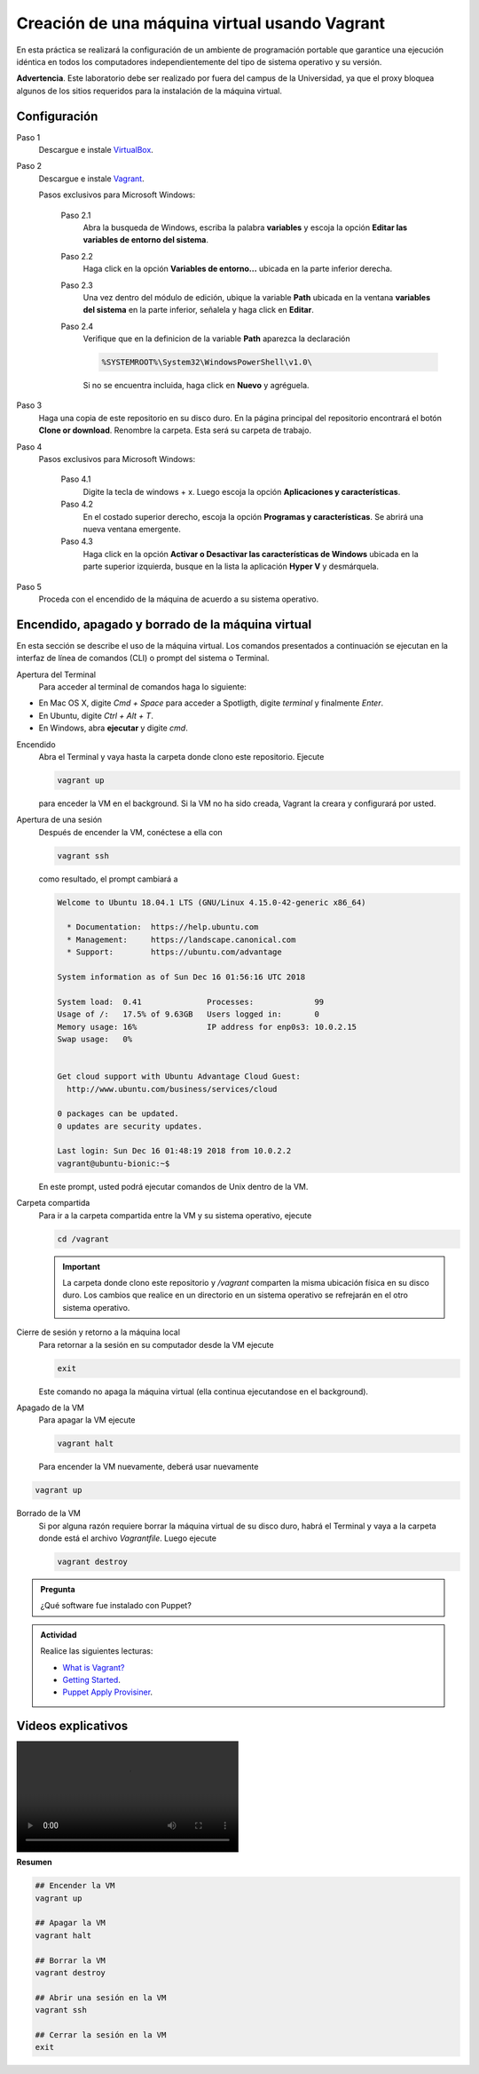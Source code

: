Creación de una máquina virtual usando Vagrant
=============================================================

En esta práctica se realizará la configuración de un ambiente de
programación portable que garantice una ejecución idéntica en todos los
computadores independientemente del tipo de sistema operativo y su versión.

**Advertencia**. Este laboratorio debe ser realizado por fuera del campus
de la Universidad, ya que el proxy bloquea algunos de los sitios requeridos 
para la instalación de la máquina virtual.


Configuración
-------------

Paso 1
  Descargue e instale `VirtualBox  <https://www.virtualbox.org/wiki/Downloads>`_.

Paso 2
  Descargue e instale `Vagrant <https://www.vagrantup.com/downloads.html>`_.

  Pasos exclusivos para Microsoft Windows:

      Paso 2.1
        Abra la busqueda de Windows, escriba la palabra **variables** y escoja
        la opción **Editar las variables de entorno del sistema**.

      Paso 2.2
        Haga click en la opción **Variables de entorno...** ubicada en la
        parte inferior derecha.

      Paso 2.3
        Una vez dentro del módulo de edición, ubique la variable **Path**
        ubicada en la ventana **variables del sistema** en la parte inferior,
        señalela y haga click en **Editar**.

      Paso 2.4
        Verifique que en la definicion de la variable **Path**
        aparezca la declaración

        .. code-block:: bash
    
           %SYSTEMROOT%\System32\WindowsPowerShell\v1.0\

        Si no se encuentra incluida, haga click en **Nuevo** y agréguela.


Paso 3
  Haga una copia de este repositorio en su disco duro. En la página
  principal del repositorio encontrará el botón **Clone or download**.
  Renombre la carpeta. Esta será su carpeta de trabajo.

  .. image:: assets/fig-01.jpg
    :width: 400
    :alt: Alternative text

Paso 4
  Pasos exclusivos para Microsoft Windows:

    Paso 4.1
      Digite la tecla de windows + x. Luego escoja la opción **Aplicaciones y características**.

    Paso 4.2
      En el costado superior derecho, escoja la opción **Programas y características**. Se abrirá una nueva ventana emergente.

    Paso 4.3
      Haga click en la opción **Activar o Desactivar las características de Windows** ubicada en la 
      parte superior izquierda, busque en la lista la aplicación **Hyper V** y desmárquela.

Paso 5
  Proceda con el encendido de la máquina de acuerdo a su sistema operativo.


Encendido, apagado y borrado de la máquina virtual
--------------------------------------------------

En esta sección se describe el uso de la máquina virtual. Los comandos 
presentados a continuación se ejecutan en la interfaz de línea
de comandos (CLI) o prompt del sistema o Terminal. 


Apertura del Terminal
  Para acceder al terminal de comandos haga lo siguiente:

* En Mac OS X, digite `Cmd + Space` para acceder a Spotligth, digite
  `terminal` y finalmente `Enter`.
* En Ubuntu, digite  `Ctrl + Alt + T`.
* En Windows, abra **ejecutar** y digite `cmd`.


Encendido
  Abra el Terminal y vaya hasta la carpeta donde clono este repositorio. Ejecute

  .. code-block:: bash

    vagrant up

  para enceder la VM en el background. Si la VM no ha sido creada,
  Vagrant la creara y configurará por usted.




Apertura de una sesión
  Después de encender la VM,  conéctese a ella con

  .. code-block:: bash

    vagrant ssh

  como resultado, el prompt cambiará a

  .. code-block:: bash

    Welcome to Ubuntu 18.04.1 LTS (GNU/Linux 4.15.0-42-generic x86_64)

      * Documentation:  https://help.ubuntu.com
      * Management:     https://landscape.canonical.com
      * Support:        https://ubuntu.com/advantage

    System information as of Sun Dec 16 01:56:16 UTC 2018

    System load:  0.41              Processes:             99
    Usage of /:   17.5% of 9.63GB   Users logged in:       0
    Memory usage: 16%               IP address for enp0s3: 10.0.2.15
    Swap usage:   0%


    Get cloud support with Ubuntu Advantage Cloud Guest:
      http://www.ubuntu.com/business/services/cloud

    0 packages can be updated.
    0 updates are security updates.

    Last login: Sun Dec 16 01:48:19 2018 from 10.0.2.2
    vagrant@ubuntu-bionic:~$

  En este prompt, usted podrá ejecutar comandos de Unix dentro de la VM.

Carpeta compartida
  Para ir a la carpeta compartida entre la VM y su sistema
  operativo, ejecute

  .. code-block:: bash

    cd /vagrant

  .. important:: La carpeta donde clono este  repositorio y `/vagrant` comparten 
     la misma ubicación física en su disco duro. Los cambios que realice en un directorio 
     en un sistema operativo se refrejarán en el otro sistema operativo.

Cierre de sesión y retorno a la máquina local
  Para retornar a la sesión en su computador desde la VM ejecute

  .. code-block:: bash

    exit

  Este comando no apaga la máquina virtual (ella continua ejecutandose en el background).


Apagado de la VM
  Para apagar la VM ejecute

  .. code-block:: bash

    vagrant halt

  Para encender la VM nuevamente, deberá usar nuevamente

.. code-block:: bash

  vagrant up

Borrado de la VM
  Si por alguna razón requiere borrar la máquina virtual de su disco duro,
  habrá el Terminal y vaya a la carpeta donde está el archivo `Vagrantfile`.
  Luego ejecute

  .. code-block:: bash

    vagrant destroy


.. admonition:: **Pregunta**

   ¿Qué software fue instalado con Puppet?

.. admonition:: **Actividad**

    Realice las siguientes lecturas:

    * `What is Vagrant? <https://www.vagrantup.com/intro/index.html>`_
    * `Getting Started <https://www.vagrantup.com/intro/getting-started/index.html>`_.
    * `Puppet Apply Provisiner <https://www.vagrantup.com/docs/provisioning/puppet_apply.html>`_.

Videos explicativos
--------------------

.. image:: assets/vagrant-setup-macOS.mp4
  :width: 400


**Resumen**


.. code-block:: bash

  ## Encender la VM
  vagrant up

  ## Apagar la VM
  vagrant halt

  ## Borrar la VM
  vagrant destroy

  ## Abrir una sesión en la VM
  vagrant ssh

  ## Cerrar la sesión en la VM
  exit
